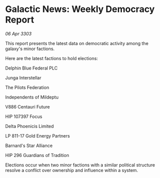 * Galactic News: Weekly Democracy Report

/06 Apr 3303/

This report presents the latest data on democratic activity among the galaxy's minor factions. 

Here are the latest factions to hold elections: 

Delphin Blue Federal PLC 

Junga Interstellar 

The Pilots Federation 

Independents of Mildeptu 

V886 Centauri Future 

HIP 107397 Focus 

Delta Phoenicis Limited 

LP 811-17 Gold Energy Partners 

Barnard's Star Alliance 

HIP 296 Guardians of Tradition 

Elections occur when two minor factions with a similar political structure resolve a conflict over ownership and influence within a system.